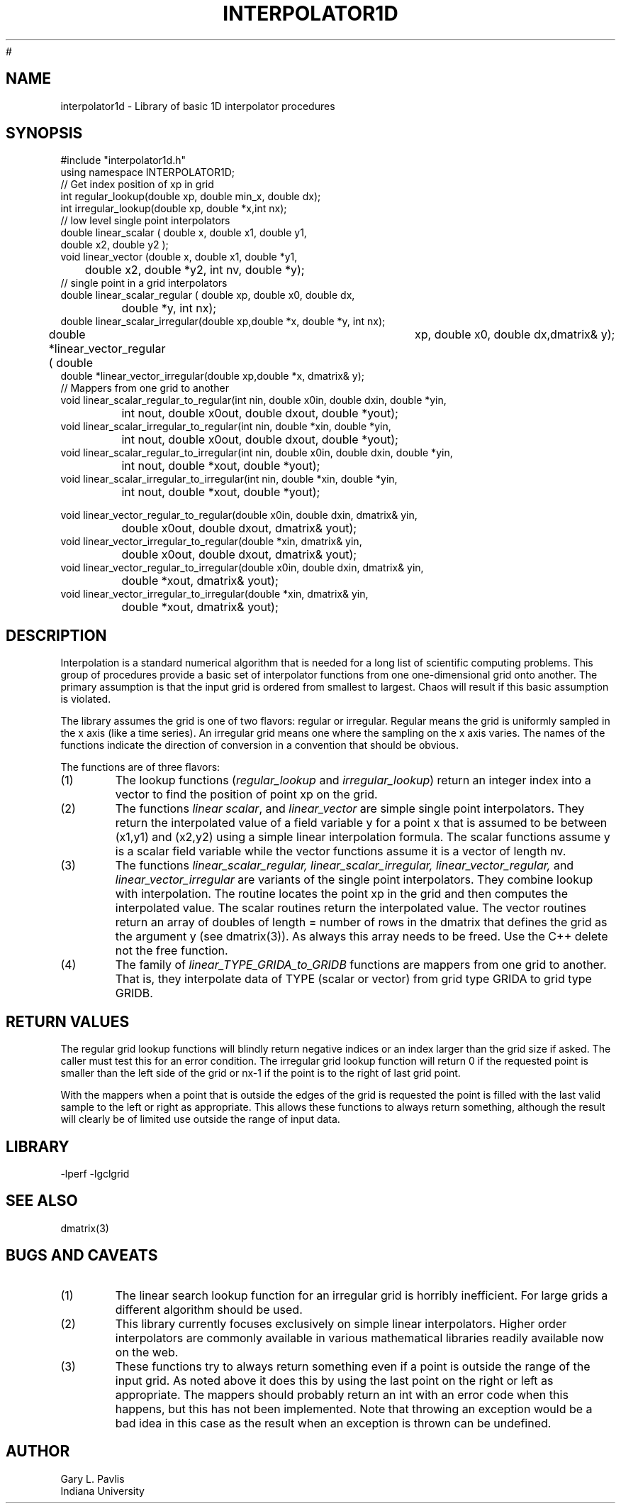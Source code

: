 '\" te
.TH INTERPOLATOR1D 3 "$Date$"
#
.SH NAME
interpolator1d - Library of basic 1D interpolator procedures
.SH SYNOPSIS
.nf
#include "interpolator1d.h"
using namespace INTERPOLATOR1D;
// Get index position of xp in grid
int regular_lookup(double xp, double min_x, double dx);
int irregular_lookup(double xp, double *x,int nx);
// low level single point interpolators
double linear_scalar ( double x, double x1, double y1,
                                        double x2, double y2 );
void linear_vector (double x, double x1, double *y1,
	double x2, double *y2, int nv, double *y);
// single point in a grid interpolators
double linear_scalar_regular ( double xp, double x0, double dx,
		double *y, int nx);
double linear_scalar_irregular(double xp,double *x, double *y, int nx);
double *linear_vector_regular ( double	xp, double x0, double dx,dmatrix& y);
double *linear_vector_irregular(double xp,double *x, dmatrix& y);
// Mappers from one grid to another
void linear_scalar_regular_to_regular(int nin, double x0in, double dxin, double *yin,
		int nout, double x0out, double dxout, double *yout);
void linear_scalar_irregular_to_regular(int nin, double *xin, double *yin,
		int nout, double x0out, double dxout, double *yout);
void linear_scalar_regular_to_irregular(int nin, double x0in, double dxin, double *yin,
		int nout, double *xout, double *yout);
void linear_scalar_irregular_to_irregular(int nin, double *xin, double *yin,
		int nout, double *xout, double *yout);

void linear_vector_regular_to_regular(double x0in, double dxin, dmatrix& yin,
		double x0out, double dxout, dmatrix& yout);
void linear_vector_irregular_to_regular(double *xin, dmatrix& yin,
		double x0out, double dxout, dmatrix& yout);
void linear_vector_regular_to_irregular(double x0in, double dxin, dmatrix& yin,
		double *xout, dmatrix& yout);
void linear_vector_irregular_to_irregular(double *xin, dmatrix& yin,
		double *xout, dmatrix& yout);
.fi
.SH DESCRIPTION
.LP
Interpolation is a standard numerical algorithm that is needed for a long
list of scientific computing problems.  This group of procedures provide
a basic set of interpolator functions from one one-dimensional grid
onto another.  The primary assumption is that the input grid is ordered 
from smallest to largest.  Chaos will result if this basic assumption is
violated.
.LP
The library assumes the grid is one of two flavors:  regular or irregular.
Regular means the grid is uniformly sampled in the x axis (like a time
series).  An irregular grid means one where the sampling on the x axis
varies.  The names of the functions indicate the direction of conversion
in a convention that should be obvious.
.LP
The functions are of three flavors:
.IP (1)
The lookup functions (\fIregular_lookup\fR and \fIirregular_lookup\fR)
return an integer index into a vector to find the position of point xp 
on the grid.  
.IP (2)
The functions \fIlinear scalar\fR, and \fIlinear_vector\fR
are simple single point interpolators.  They return the interpolated value of a field variable
y for a point x that is assumed to be between (x1,y1) and (x2,y2) using a
simple linear interpolation formula.  The scalar functions assume y is a
scalar field variable while the vector functions assume it is a vector of
length nv.  
.IP (3)
The functions \fIlinear_scalar_regular,
linear_scalar_irregular, linear_vector_regular,\fR 
and \fIlinear_vector_irregular\fR are variants of the single point interpolators.
They combine lookup with interpolation.  The routine locates the point xp in
the grid and then computes the interpolated value.  The scalar routines
return the interpolated value.  The vector routines return an array of
doubles of length = number of rows in the dmatrix that defines the grid 
as the argument y (see dmatrix(3)).  
As always this array needs to be freed.  Use the C++ delete not the
free function.
.IP (4)
The family of \fIlinear_TYPE_GRIDA_to_GRIDB\fR functions are mappers from 
one grid to another.  That is, they interpolate data of TYPE (scalar or vector)
from grid type GRIDA to grid type GRIDB.  
.SH RETURN VALUES
.LP
The regular grid lookup functions will blindly return negative indices or
an index larger than the grid size if asked.  The caller must test this
for an error condition.  The irregular grid lookup function will return 
0 if the requested point is smaller than the left side of the grid or
nx-1 if the point is to the right of last grid point.  
.LP
With the mappers when a point that is outside the edges of the grid is requested the point
is filled with the last valid sample to the left or right as appropriate.
This allows these functions to always return something, although the
result will clearly be of limited use outside the range of input data.
.SH LIBRARY
-lperf -lgclgrid
.SH "SEE ALSO"
.nf
dmatrix(3)
.fi
.SH "BUGS AND CAVEATS"
.IP (1)
The linear search lookup function for an irregular grid is horribly inefficient.
For large grids a different algorithm should be used.
.IP (2) 
This library currently focuses exclusively on simple linear interpolators.  
Higher order interpolators are commonly available in various mathematical 
libraries readily available now on the web.  
.IP (3)
These functions try to always return something even if a point is outside
the range of the input grid.  As noted above it does this by using the
last point on the right or left as appropriate.  The mappers should
probably return an int with an error code when this happens, but this
has not been implemented.  Note that throwing an exception would be a 
bad idea in this case as the result when an exception is thrown can
be undefined.  
.SH AUTHOR
.nf
Gary L. Pavlis
Indiana University
.fi
.\" $Id$
